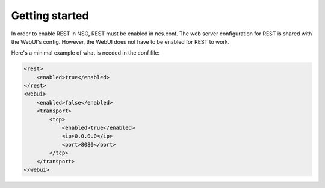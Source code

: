 Getting started
~~~~~~~~~~~~~~~

In order to enable REST in NSO, REST must be enabled in ncs.conf.
The web server configuration for REST is shared with the WebUI's config.
However, the WebUI does not have to be enabled for REST to work.

Here's a minimal example of what is needed in the conf file:

.. sourcecode:: xml

    <rest>
        <enabled>true</enabled>
    </rest>
    <webui>
        <enabled>false</enabled>
        <transport>
            <tcp>
                <enabled>true</enabled>
                <ip>0.0.0.0</ip>
                <port>8080</port>
            </tcp>
        </transport>
    </webui>